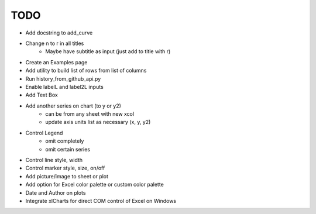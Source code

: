 

TODO
====

* Add docstring to add_curve

* Change \n to \r in all titles
    - Maybe have subtitle as input (just add to title with \r)

* Create an Examples page

* Add utility to build list of rows from list of columns

* Run history_from_github_api.py

* Enable labelL and label2L inputs

* Add Text Box

* Add another series on chart (to y or y2)
    - can be from any sheet with new xcol
    - update axis units list as necessary (x, y, y2)

* Control Legend
    - omit completely
    - omit certain series

* Control line style, width

* Control marker style, size, on/off

* Add picture/image to sheet or plot

* Add option for Excel color palette or custom color palette

* Date and Author on plots

* Integrate xlCharts for direct COM control of Excel on Windows
